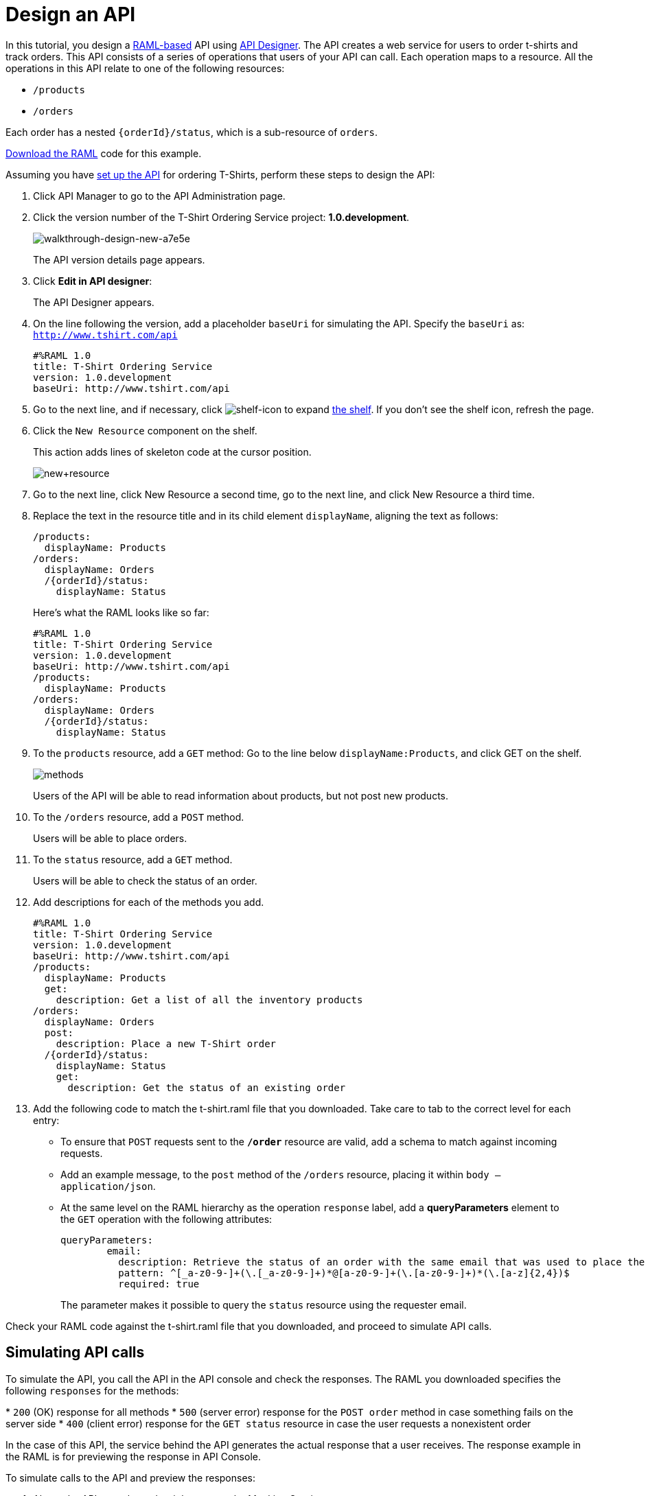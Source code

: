 = Design an API
:keywords: raml, api, designer

In this tutorial, you design a link:/api-manager/designing-your-api#raml-1-0[RAML-based] API using link:/api-manager/designing-your-api#accessing-api-designer[API Designer]. The API creates a web service for users to order t-shirts and track orders. This API consists of a series of operations that users of your API can call. Each operation maps to a resource. All the operations in this API relate to one of the following resources:

* `/products`
* `/orders`

Each order has a nested `{orderId}/status`, which is a sub-resource of `orders`.

link:_attachments/t-shirt.raml[Download the RAML] code for this example.

Assuming you have link:/api-manager/tutorial-set-up-an-api[set up the API] for ordering T-Shirts, perform these steps to design the API:

. Click API Manager to go to the API Administration page.
. Click the version number of the T-Shirt Ordering Service project: *1.0.development*.
+
image::walkthrough-design-new-a7e5e.png[walkthrough-design-new-a7e5e]
+
The API version details page appears.
+
. Click *Edit in API designer*:
+
The API Designer appears.
+
. On the line following the version, add a placeholder `baseUri` for simulating the API. Specify the `baseUri` as: `http://www.tshirt.com/api`
+
[source, yaml, linenums]
----
#%RAML 1.0
title: T-Shirt Ordering Service
version: 1.0.development
baseUri: http://www.tshirt.com/api
----
+
. Go to the next line, and if necessary, click image:shelf-icon.png[shelf-icon] to expand link:/api-manager/designing-your-api#using-hints-raml-editor-shelf-and-autocompletion[the shelf]. If you don't see the shelf icon, refresh the page.
. Click the `New Resource` component on the shelf.
+
This action adds lines of skeleton code at the cursor position. 
+
image:new+resource.png[new+resource]
+
. Go to the next line, click New Resource a second time, go to the next line, and click New Resource a third time.
. Replace the text in the resource title and in its child element `displayName`, aligning the text as follows:
+
[source, yaml, linenums]
----
/products:
  displayName: Products
/orders:
  displayName: Orders
  /{orderId}/status:
    displayName: Status
----
+
Here's what the RAML looks like so far:
+
[source, yaml, linenums]
----
#%RAML 1.0
title: T-Shirt Ordering Service
version: 1.0.development
baseUri: http://www.tshirt.com/api
/products:
  displayName: Products
/orders:
  displayName: Orders
  /{orderId}/status:
    displayName: Status
----
+
. To the `products` resource, add a `GET` method: Go to the line below `displayName:Products`, and click GET on the shelf.
+
image:methods.png[methods]
+
Users of the API will be able to read information about products, but not post new products.
+
. To the `/orders` resource, add a `POST` method.
+
Users will be able to place orders.
. To the `status` resource, add a `GET` method.
+
Users will be able to check the status of an order.
+
. Add descriptions for each of the methods you add.
+
[source, yaml, linenums]
----
#%RAML 1.0
title: T-Shirt Ordering Service
version: 1.0.development
baseUri: http://www.tshirt.com/api
/products:
  displayName: Products
  get:
    description: Get a list of all the inventory products
/orders:
  displayName: Orders
  post:
    description: Place a new T-Shirt order
  /{orderId}/status:
    displayName: Status
    get:
      description: Get the status of an existing order
----
+
. Add the following code to match the t-shirt.raml file that you downloaded. Take care to tab to the correct level for each entry:
+
* To ensure that `POST` requests sent to the *`/order`* resource are valid,  add a schema to match against incoming requests.
* Add an example message, to the `post` method of the `/orders` resource, placing it within `body – application/json`.
* At the same level on the RAML hierarchy as the operation `response` label, add a *queryParameters* element to the `GET` operation with the following attributes:
+
[source, yaml, linenums]
----
queryParameters:
        email:
          description: Retrieve the status of an order with the same email that was used to place the order.
          pattern: ^[_a-z0-9-]+(\.[_a-z0-9-]+)*@[a-z0-9-]+(\.[a-z0-9-]+)*(\.[a-z]{2,4})$
          required: true
----
+
The parameter makes it possible to query the `status` resource using the requester email.

Check your RAML code against the t-shirt.raml file that you downloaded, and proceed to simulate API calls.

== Simulating API calls

To simulate the API, you call the API in the API console and check the responses. The RAML you downloaded specifies the following `responses` for the methods:

* `200` (OK) response for all methods
* `500` (server error) response for the `POST order` method in case something fails on the server side
* `400` (client error) response for the `GET status` resource in case the user requests a nonexistent order

In the case of this API, the service behind the API generates the actual response that a user receives. The response example in the RAML is for  previewing the response in API Console.

To simulate calls to the API and preview the responses:

. Above the API console on the right, turn on the Mocking Service.
+
image::walkthrough-design-new-9cacb.png[walkthrough-design-new-9cacb]
+
The `baseUri` has been commented out and replaced by a new URI.
+
. In the API console, click the GET tab for `/products`, and then click *Try It*.
+
. Repeat the last step for the other tabs, and enter these parameters on the `status` tab:
+
* Order ID: `4321`
* Email: `max@mail.com`
+
The call returns a status 200 and example responses provided in the RAML file.

== Next

link:/api-manager/tutorial-set-up-and-deploy-an-api-proxy[Set Up and Deploy an API Proxy] 

== See Also

* link:http://forums.mulesoft.com[MuleSoft's Forums]
* link:https://www.mulesoft.com/support-and-services/mule-esb-support-license-subscription[MuleSoft Support]
